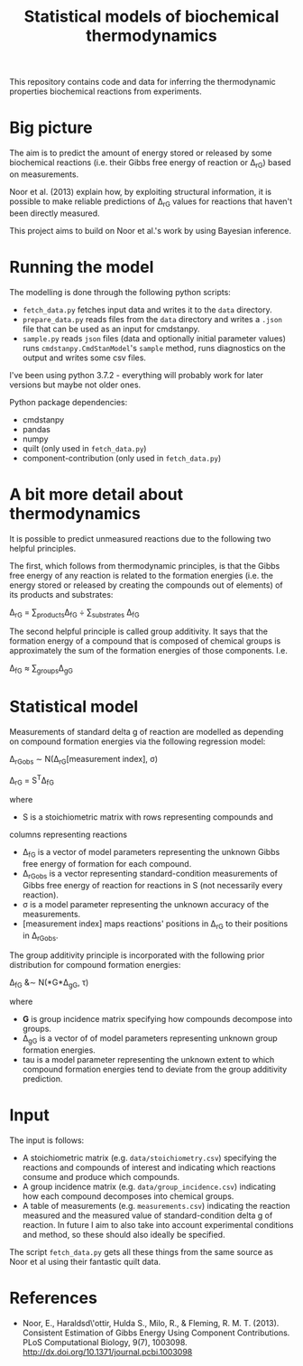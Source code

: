 #+TITLE: Statistical models of biochemical thermodynamics

This repository contains code and data for inferring the thermodynamic
properties biochemical reactions from experiments.


* Big picture
The aim is to predict the amount of energy stored or released by some
biochemical reactions (i.e. their Gibbs free energy of reaction or \Delta_rG)
based on measurements. 

Noor et al. (2013) explain how, by exploiting structural information, it is
possible to make reliable predictions of \Delta_rG values for reactions that
haven't been directly measured.

This project aims to build on Noor et al.'s work by using Bayesian
inference.

* Running the model
The modelling is done through the following python scripts:

- ~fetch_data.py~ fetches input data and writes it to the ~data~
  directory.
- ~prepare_data.py~ reads files from the ~data~ directory and writes a ~.json~
  file that can be used as an input for cmdstanpy.
- ~sample.py~ reads ~json~ files (data and optionally initial parameter values)
  runs ~cmdstanpy.CmdStanModel~'s ~sample~ method, runs diagnostics on the
  output and writes some csv files.

I've been using python 3.7.2 - everything will probably work for later versions
but maybe not older ones.

Python package dependencies:
- cmdstanpy
- pandas
- numpy
- quilt (only used in ~fetch_data.py~)
- component-contribution (only used in ~fetch_data.py~)


* A bit more detail about thermodynamics
It is possible to predict unmeasured reactions due to the following two helpful
principles.

The first, which follows from thermodynamic principles, is that the Gibbs free
energy of any reaction is related to the formation energies (i.e. the energy
stored or released by creating the compounds out of elements) of its products
and substrates:

\Delta_rG = \sum_{products}\Delta_fG \div \sum_{substrates} \Delta_fG

The second helpful principle is called group additivity. It says that the
formation energy of a compound that is composed of chemical groups is
approximately the sum of the formation energies of those components. I.e.

\Delta_fG \approx \sum_{groups}\Delta_gG 


* Statistical model

Measurements of standard delta g of reaction are modelled as depending on
compound formation energies via the following regression model:

\Delta_rG_{obs} \sim N(\Delta_rG[measurement index], \sigma)

\Delta_rG = S^{T}\Delta_fG

where
- S is a stoichiometric matrix with rows representing compounds and
columns representing reactions
- \Delta_fG is a vector of model parameters representing the unknown Gibbs
  free energy of formation for each compound.
- \Delta_rG_{obs} is a vector representing standard-condition measurements of
  Gibbs free energy of reaction for reactions in S (not necessarily every
  reaction).
- \sigma is a model parameter representing the unknown accuracy of the
  measurements.
- [measurement index] maps reactions' positions in \Delta_rG to
  their positions in \Delta_rG_{obs}.
  
The group additivity principle is incorporated with the following prior
distribution for compound formation energies:

\Delta_fG &\sim N(*G*\Delta_gG, \tau)

where
- *G* is group incidence matrix specifying how compounds decompose
  into groups.
- \Delta_gG is a vector of of model parameters representing unknown group
  formation energies.
- tau is a model parameter representing the unknown extent to which compound
  formation energies tend to deviate from the group additivity prediction.
  

* Input
The input is follows:
- A stoichiometric matrix (e.g. ~data/stoichiometry.csv~) specifying the
  reactions and compounds of interest and indicating which reactions consume
  and produce which compounds.
- A group incidence matrix (e.g. ~data/group_incidence.csv~) indicating how
  each compound decomposes into chemical groups.
- A table of measurements (e.g. ~measurements.csv~) indicating the reaction
  measured and the measured value of standard-condition delta g of reaction. In
  future I aim to also take into account experimental conditions and method, so
  these should also ideally be specified.

The script ~fetch_data.py~ gets all these things from the same source as Noor
et al using their fantastic quilt data.

* References
- Noor, E., Haraldsd\'ottir, Hulda S., Milo, R., & Fleming,
  R. M. T. (2013). Consistent Estimation of Gibbs Energy Using Component
  Contributions. PLoS Computational Biology,
  9(7), 1003098. http://dx.doi.org/10.1371/journal.pcbi.1003098
